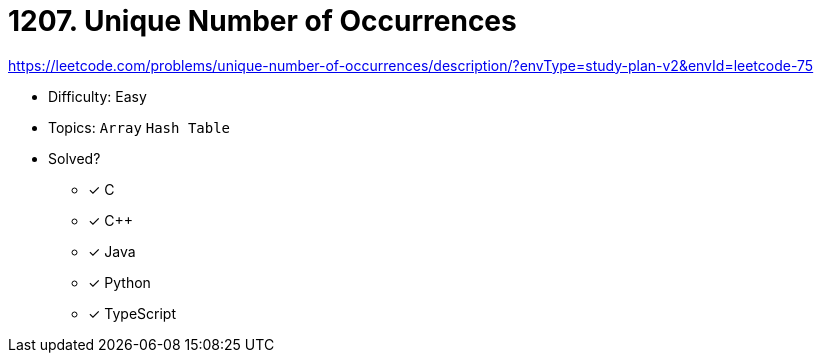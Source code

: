 = 1207. Unique Number of Occurrences

https://leetcode.com/problems/unique-number-of-occurrences/description/?envType=study-plan-v2&envId=leetcode-75

* Difficulty: Easy
* Topics: `Array` `Hash Table`
* Solved?
  ** [x] C
  ** [x] C++
  ** [x] Java
  ** [x] Python
  ** [x] TypeScript
